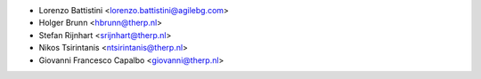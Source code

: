 * Lorenzo Battistini <lorenzo.battistini@agilebg.com>
* Holger Brunn <hbrunn@therp.nl>
* Stefan Rijnhart <srijnhart@therp.nl>
* Nikos Tsirintanis <ntsirintanis@therp.nl>
* Giovanni Francesco Capalbo <giovanni@therp.nl>
